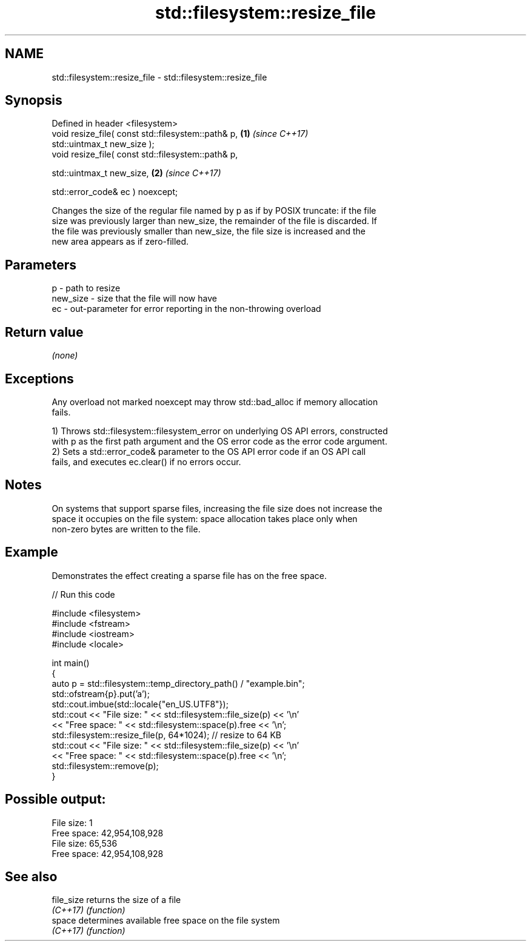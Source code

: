 .TH std::filesystem::resize_file 3 "2024.06.10" "http://cppreference.com" "C++ Standard Libary"
.SH NAME
std::filesystem::resize_file \- std::filesystem::resize_file

.SH Synopsis
   Defined in header <filesystem>
   void resize_file( const std::filesystem::path& p, \fB(1)\fP \fI(since C++17)\fP
                     std::uintmax_t new_size );
   void resize_file( const std::filesystem::path& p,

                     std::uintmax_t new_size,        \fB(2)\fP \fI(since C++17)\fP

                     std::error_code& ec ) noexcept;

   Changes the size of the regular file named by p as if by POSIX truncate: if the file
   size was previously larger than new_size, the remainder of the file is discarded. If
   the file was previously smaller than new_size, the file size is increased and the
   new area appears as if zero-filled.

.SH Parameters

   p        - path to resize
   new_size - size that the file will now have
   ec       - out-parameter for error reporting in the non-throwing overload

.SH Return value

   \fI(none)\fP

.SH Exceptions

   Any overload not marked noexcept may throw std::bad_alloc if memory allocation
   fails.

   1) Throws std::filesystem::filesystem_error on underlying OS API errors, constructed
   with p as the first path argument and the OS error code as the error code argument.
   2) Sets a std::error_code& parameter to the OS API error code if an OS API call
   fails, and executes ec.clear() if no errors occur.

.SH Notes

   On systems that support sparse files, increasing the file size does not increase the
   space it occupies on the file system: space allocation takes place only when
   non-zero bytes are written to the file.

.SH Example

   Demonstrates the effect creating a sparse file has on the free space.


// Run this code

 #include <filesystem>
 #include <fstream>
 #include <iostream>
 #include <locale>

 int main()
 {
     auto p = std::filesystem::temp_directory_path() / "example.bin";
     std::ofstream{p}.put('a');
     std::cout.imbue(std::locale{"en_US.UTF8"});
     std::cout << "File size:  " << std::filesystem::file_size(p) << '\\n'
               << "Free space: " << std::filesystem::space(p).free << '\\n';
     std::filesystem::resize_file(p, 64*1024); // resize to 64 KB
     std::cout << "File size:  " << std::filesystem::file_size(p) << '\\n'
               << "Free space: " << std::filesystem::space(p).free << '\\n';
     std::filesystem::remove(p);
 }

.SH Possible output:

 File size:  1
 Free space: 42,954,108,928
 File size:  65,536
 Free space: 42,954,108,928

.SH See also

   file_size returns the size of a file
   \fI(C++17)\fP   \fI(function)\fP
   space     determines available free space on the file system
   \fI(C++17)\fP   \fI(function)\fP
